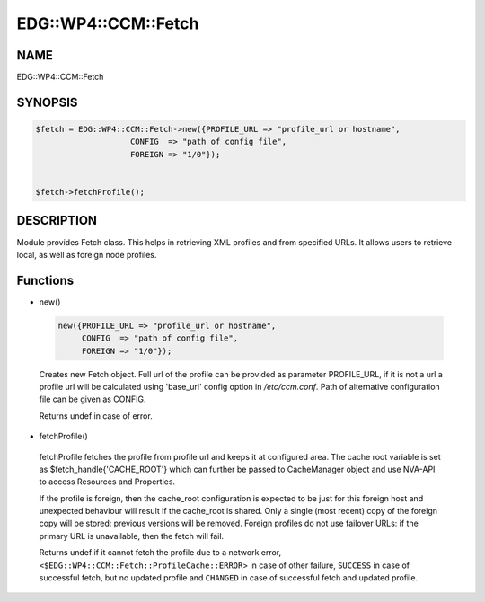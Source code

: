 
#######################
EDG\::WP4\::CCM\::Fetch
#######################


****
NAME
****


EDG::WP4::CCM::Fetch


********
SYNOPSIS
********



.. code-block:: perl

   $fetch = EDG::WP4::CCM::Fetch->new({PROFILE_URL => "profile_url or hostname",
                       CONFIG  => "path of config file",
                       FOREIGN => "1/0"});
 
 
   $fetch->fetchProfile();



***********
DESCRIPTION
***********


Module provides Fetch class. This helps in retrieving XML profiles and
from specified URLs. It allows users to retrieve local, as
well as foreign node profiles.


*********
Functions
*********



- new()
 
 
 .. code-block:: perl
 
    new({PROFILE_URL => "profile_url or hostname",
         CONFIG  => "path of config file",
         FOREIGN => "1/0"});
 
 
 Creates new Fetch object. Full url of the profile can be provided as
 parameter PROFILE_URL, if it is not a url a profile url will be
 calculated using 'base_url' config option in `/etc/ccm.conf`.  Path of
 alternative configuration file can be given as CONFIG.
 
 Returns undef in case of error.
 


- fetchProfile()
 
 fetchProfile  fetches the  profile  from  profile url and keeps it at
 configured area.  The  cache  root variable is set as
 $fetch_handle{'CACHE_ROOT'} which can further be passed to CacheManager
 object and use NVA-API to access Resources and Properties.
 
 If the profile is foreign, then the cache_root configuration is expected
 to be just for this foreign host and unexpected behaviour will result
 if the cache_root is shared. Only a single (most recent) copy of the
 foreign copy will be stored: previous versions will be removed. Foreign
 profiles do not use failover URLs: if the primary URL is unavailable,
 then the fetch will fail.
 
 Returns undef if it cannot fetch the profile due to a network error,
 \ ``<$EDG::WP4::CCM::Fetch::ProfileCache::ERROR``\ > in case of other failure,
 \ ``SUCCESS``\  in case of successful fetch, but no updated profile
 and \ ``CHANGED``\  in case of successful fetch and
 updated profile.
 


